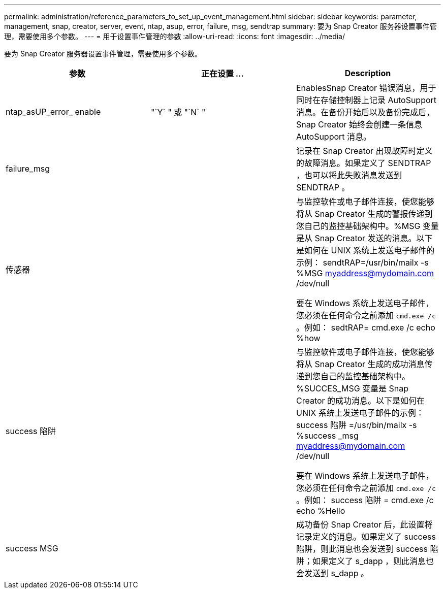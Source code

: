 ---
permalink: administration/reference_parameters_to_set_up_event_management.html 
sidebar: sidebar 
keywords: parameter, management, snap, creator, server, event, ntap, asup, error, failure, msg, sendtrap 
summary: 要为 Snap Creator 服务器设置事件管理，需要使用多个参数。 
---
= 用于设置事件管理的参数
:allow-uri-read: 
:icons: font
:imagesdir: ../media/


[role="lead"]
要为 Snap Creator 服务器设置事件管理，需要使用多个参数。

|===
| 参数 | 正在设置 ... | Description 


 a| 
ntap_asUP_error_ enable
 a| 
"`Y` " 或 "`N` "
 a| 
EnablesSnap Creator 错误消息，用于同时在存储控制器上记录 AutoSupport 消息。在备份开始后以及备份完成后， Snap Creator 始终会创建一条信息 AutoSupport 消息。



 a| 
failure_msg
 a| 
 a| 
记录在 Snap Creator 出现故障时定义的故障消息。如果定义了 SENDTRAP ，也可以将此失败消息发送到 SENDTRAP 。



 a| 
传感器
 a| 
 a| 
与监控软件或电子邮件连接，使您能够将从 Snap Creator 生成的警报传递到您自己的监控基础架构中。%MSG 变量是从 Snap Creator 发送的消息。以下是如何在 UNIX 系统上发送电子邮件的示例： sendtRAP=/usr/bin/mailx -s %MSG myaddress@mydomain.com /dev/null

要在 Windows 系统上发送电子邮件，您必须在任何命令之前添加 `cmd.exe /c` 。例如： sedtRAP= cmd.exe /c echo %how



 a| 
success 陷阱
 a| 
 a| 
与监控软件或电子邮件连接，使您能够将从 Snap Creator 生成的成功消息传递到您自己的监控基础架构中。%SUCCES_MSG 变量是 Snap Creator 的成功消息。以下是如何在 UNIX 系统上发送电子邮件的示例： success 陷阱 =/usr/bin/mailx -s %success _msg myaddress@mydomain.com /dev/null

要在 Windows 系统上发送电子邮件，您必须在任何命令之前添加 `cmd.exe /c` 。例如： success 陷阱 = cmd.exe /c echo %Hello



 a| 
success MSG
 a| 
 a| 
成功备份 Snap Creator 后，此设置将记录定义的消息。如果定义了 success 陷阱，则此消息也会发送到 success 陷阱；如果定义了 s_dapp ，则此消息也会发送到 s_dapp 。

|===